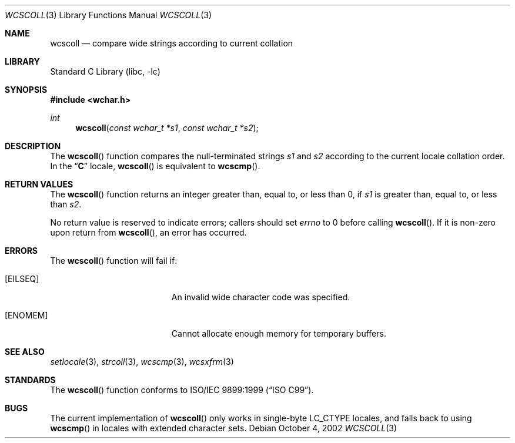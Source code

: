 .\" Copyright (c) 1990, 1991, 1993
.\"	The Regents of the University of California.  All rights reserved.
.\"
.\" This code is derived from software contributed to Berkeley by
.\" Chris Torek and the American National Standards Committee X3,
.\" on Information Processing Systems.
.\"
.\" Redistribution and use in source and binary forms, with or without
.\" modification, are permitted provided that the following conditions
.\" are met:
.\" 1. Redistributions of source code must retain the above copyright
.\"    notice, this list of conditions and the following disclaimer.
.\" 2. Redistributions in binary form must reproduce the above copyright
.\"    notice, this list of conditions and the following disclaimer in the
.\"    documentation and/or other materials provided with the distribution.
.\" 4. Neither the name of the University nor the names of its contributors
.\"    may be used to endorse or promote products derived from this software
.\"    without specific prior written permission.
.\"
.\" THIS SOFTWARE IS PROVIDED BY THE REGENTS AND CONTRIBUTORS ``AS IS'' AND
.\" ANY EXPRESS OR IMPLIED WARRANTIES, INCLUDING, BUT NOT LIMITED TO, THE
.\" IMPLIED WARRANTIES OF MERCHANTABILITY AND FITNESS FOR A PARTICULAR PURPOSE
.\" ARE DISCLAIMED.  IN NO EVENT SHALL THE REGENTS OR CONTRIBUTORS BE LIABLE
.\" FOR ANY DIRECT, INDIRECT, INCIDENTAL, SPECIAL, EXEMPLARY, OR CONSEQUENTIAL
.\" DAMAGES (INCLUDING, BUT NOT LIMITED TO, PROCUREMENT OF SUBSTITUTE GOODS
.\" OR SERVICES; LOSS OF USE, DATA, OR PROFITS; OR BUSINESS INTERRUPTION)
.\" HOWEVER CAUSED AND ON ANY THEORY OF LIABILITY, WHETHER IN CONTRACT, STRICT
.\" LIABILITY, OR TORT (INCLUDING NEGLIGENCE OR OTHERWISE) ARISING IN ANY WAY
.\" OUT OF THE USE OF THIS SOFTWARE, EVEN IF ADVISED OF THE POSSIBILITY OF
.\" SUCH DAMAGE.
.\"
.\"     @(#)strcoll.3	8.1 (Berkeley) 6/4/93
.\" FreeBSD: src/lib/libc/string/strcoll.3,v 1.11 2001/10/01 16:09:00 ru Exp
.\" $FreeBSD: releng/9.3/lib/libc/string/wcscoll.3 165903 2007-01-09 00:28:16Z imp $
.\"
.Dd October 4, 2002
.Dt WCSCOLL 3
.Os
.Sh NAME
.Nm wcscoll
.Nd compare wide strings according to current collation
.Sh LIBRARY
.Lb libc
.Sh SYNOPSIS
.In wchar.h
.Ft int
.Fn wcscoll "const wchar_t *s1" "const wchar_t *s2"
.Sh DESCRIPTION
The
.Fn wcscoll
function compares the null-terminated strings
.Fa s1
and
.Fa s2
according to the current locale collation order.
In the
.Dq Li C
locale,
.Fn wcscoll
is equivalent to
.Fn wcscmp .
.Sh RETURN VALUES
The
.Fn wcscoll
function
returns an integer greater than, equal to, or less than 0,
if
.Fa s1
is greater than, equal to, or less than
.Fa s2 .
.Pp
No return value is reserved to indicate errors;
callers should set
.Va errno
to 0 before calling
.Fn wcscoll .
If it is non-zero upon return from
.Fn wcscoll ,
an error has occurred.
.Sh ERRORS
The
.Fn wcscoll
function will fail if:
.Bl -tag -width Er
.It Bq Er EILSEQ
An invalid wide character code was specified.
.It Bq Er ENOMEM
Cannot allocate enough memory for temporary buffers.
.El
.Sh SEE ALSO
.Xr setlocale 3 ,
.Xr strcoll 3 ,
.Xr wcscmp 3 ,
.Xr wcsxfrm 3
.Sh STANDARDS
The
.Fn wcscoll
function
conforms to
.St -isoC-99 .
.Sh BUGS
The current implementation of
.Fn wcscoll
only works in single-byte
.Dv LC_CTYPE
locales, and falls back to using
.Fn wcscmp
in locales with extended character sets.
